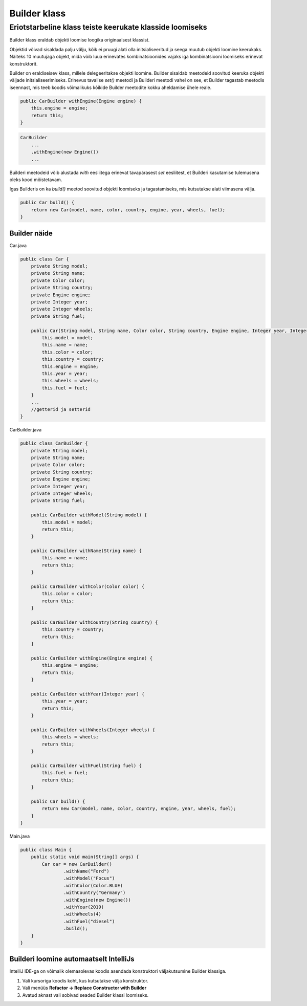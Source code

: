 Builder klass
================================================
-----------------------------------------------------------------------------------------
Eriotstarbeline klass teiste keerukate klasside loomiseks
-----------------------------------------------------------------------------------------
Builder klass eraldab objekti loomise loogika originaalsest klassist.

Objektid võivad sisaldada palju välju, kõik ei pruugi alati olla initsialiseeritud ja seega muutub objekti
loomine keerukaks. Näiteks 10 muutujaga objekt, mida võib luua erinevates kombinatsioonides vajaks iga kombinatsiooni
loomiseks erinevat konstruktorit.

Builder on eraldiseisev klass, millele delegeeritakse objekti loomine. Builder sisaldab meetodeid
soovitud keeruka objekti väljade initsialiseerimiseks.
Erinevus tavalise *set()* meetodi ja Builderi meetodi vahel on see, et Builder tagastab meetodis iseennast,
mis teeb koodis võimalikuks kõikide Builder meetodite kokku aheldamise ühele reale.

.. code-block:: java

        public CarBuilder withEngine(Engine engine) {
            this.engine = engine;
            return this;
        }

.. code-block:: java

    CarBuilder
        ...
        .withEngine(new Engine())
        ...

Builderi meetodeid võib alustada *with* eesliitega erinevat tavapärasest *set* eesliitest,
et Builderi kasutamise tulemusena oleks kood mõistetavam.

Igas Builderis on ka *build()* meetod soovitud objekti loomiseks ja tagastamiseks, mis kutsutakse alati viimasena välja.

.. code-block:: java

    public Car build() {
        return new Car(model, name, color, country, engine, year, wheels, fuel);
    }

**Builder näide**
-----------------------

Car.java

.. code-block:: java

    public class Car {
        private String model;
        private String name;
        private Color color;
        private String country;
        private Engine engine;
        private Integer year;
        private Integer wheels;
        private String fuel;

        public Car(String model, String name, Color color, String country, Engine engine, Integer year, Integer wheels, String fuel) {
            this.model = model;
            this.name = name;
            this.color = color;
            this.country = country;
            this.engine = engine;
            this.year = year;
            this.wheels = wheels;
            this.fuel = fuel;
        }
        ...
        //getterid ja setterid
    }

CarBuilder.java

.. code-block:: java

    public class CarBuilder {
        private String model;
        private String name;
        private Color color;
        private String country;
        private Engine engine;
        private Integer year;
        private Integer wheels;
        private String fuel;

        public CarBuilder withModel(String model) {
            this.model = model;
            return this;
        }

        public CarBuilder withName(String name) {
            this.name = name;
            return this;
        }

        public CarBuilder withColor(Color color) {
            this.color = color;
            return this;
        }

        public CarBuilder withCountry(String country) {
            this.country = country;
            return this;
        }

        public CarBuilder withEngine(Engine engine) {
            this.engine = engine;
            return this;
        }

        public CarBuilder withYear(Integer year) {
            this.year = year;
            return this;
        }

        public CarBuilder withWheels(Integer wheels) {
            this.wheels = wheels;
            return this;
        }

        public CarBuilder withFuel(String fuel) {
            this.fuel = fuel;
            return this;
        }

        public Car build() {
            return new Car(model, name, color, country, engine, year, wheels, fuel);
        }
    }

Main.java

.. code-block:: java

    public class Main {
        public static void main(String[] args) {
            Car car = new CarBuilder()
                    .withName("Ford")
                    .withModel("Focus")
                    .withColor(Color.BLUE)
                    .withCountry("Germany")
                    .withEngine(new Engine())
                    .withYear(2019)
                    .withWheels(4)
                    .withFuel("diesel")
                    .build();
        }
    }

**Builderi loomine automaatselt IntelliJs**
---------------------------------------------

IntelliJ IDE-ga on võimalik olemasolevas koodis asendada konstruktori väljakutsumine Builder klassiga.

1. Vali kursoriga koodis koht, kus kutsutakse välja konstruktor.
2. Vali menüüs **Refactor -> Replace Constructor with Builder**
3. Avatud aknast vali sobivad seaded Builder klassi loomiseks.
